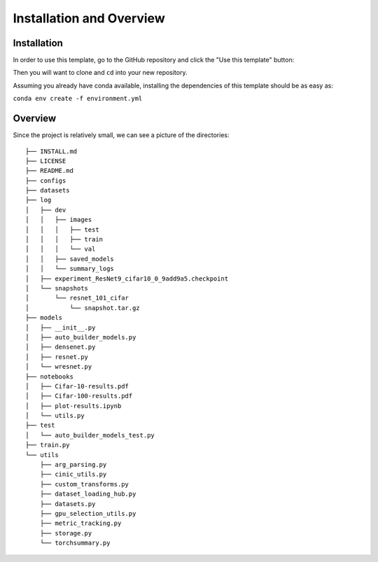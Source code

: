 =========================
Installation and Overview
=========================

------------
Installation
------------

In order to use this template, go to the GitHub repository and click the "Use this template" button:

.. image:: resources/use_this_template.png

Then you will want to clone and ``cd`` into your new repository.

Assuming you already have conda available, installing the dependencies of this template should be as easy as:

``conda env create -f environment.yml``

--------
Overview
--------
Since the project is relatively small, we can see a picture of the directories::

  ├── INSTALL.md
  ├── LICENSE
  ├── README.md
  ├── configs
  ├── datasets
  ├── log
  │   ├── dev
  │   │   ├── images
  │   │   │   ├── test
  │   │   │   ├── train
  │   │   │   └── val
  │   │   ├── saved_models
  │   │   └── summary_logs
  │   ├── experiment_ResNet9_cifar10_0_9add9a5.checkpoint
  │   └── snapshots
  │       └── resnet_101_cifar
  │           └── snapshot.tar.gz
  ├── models
  │   ├── __init__.py
  │   ├── auto_builder_models.py
  │   ├── densenet.py
  │   ├── resnet.py
  │   └── wresnet.py
  ├── notebooks
  │   ├── Cifar-10-results.pdf
  │   ├── Cifar-100-results.pdf
  │   ├── plot-results.ipynb
  │   └── utils.py
  ├── test
  │   └── auto_builder_models_test.py
  ├── train.py
  └── utils
      ├── arg_parsing.py
      ├── cinic_utils.py
      ├── custom_transforms.py
      ├── dataset_loading_hub.py
      ├── datasets.py
      ├── gpu_selection_utils.py
      ├── metric_tracking.py
      ├── storage.py
      └── torchsummary.py
